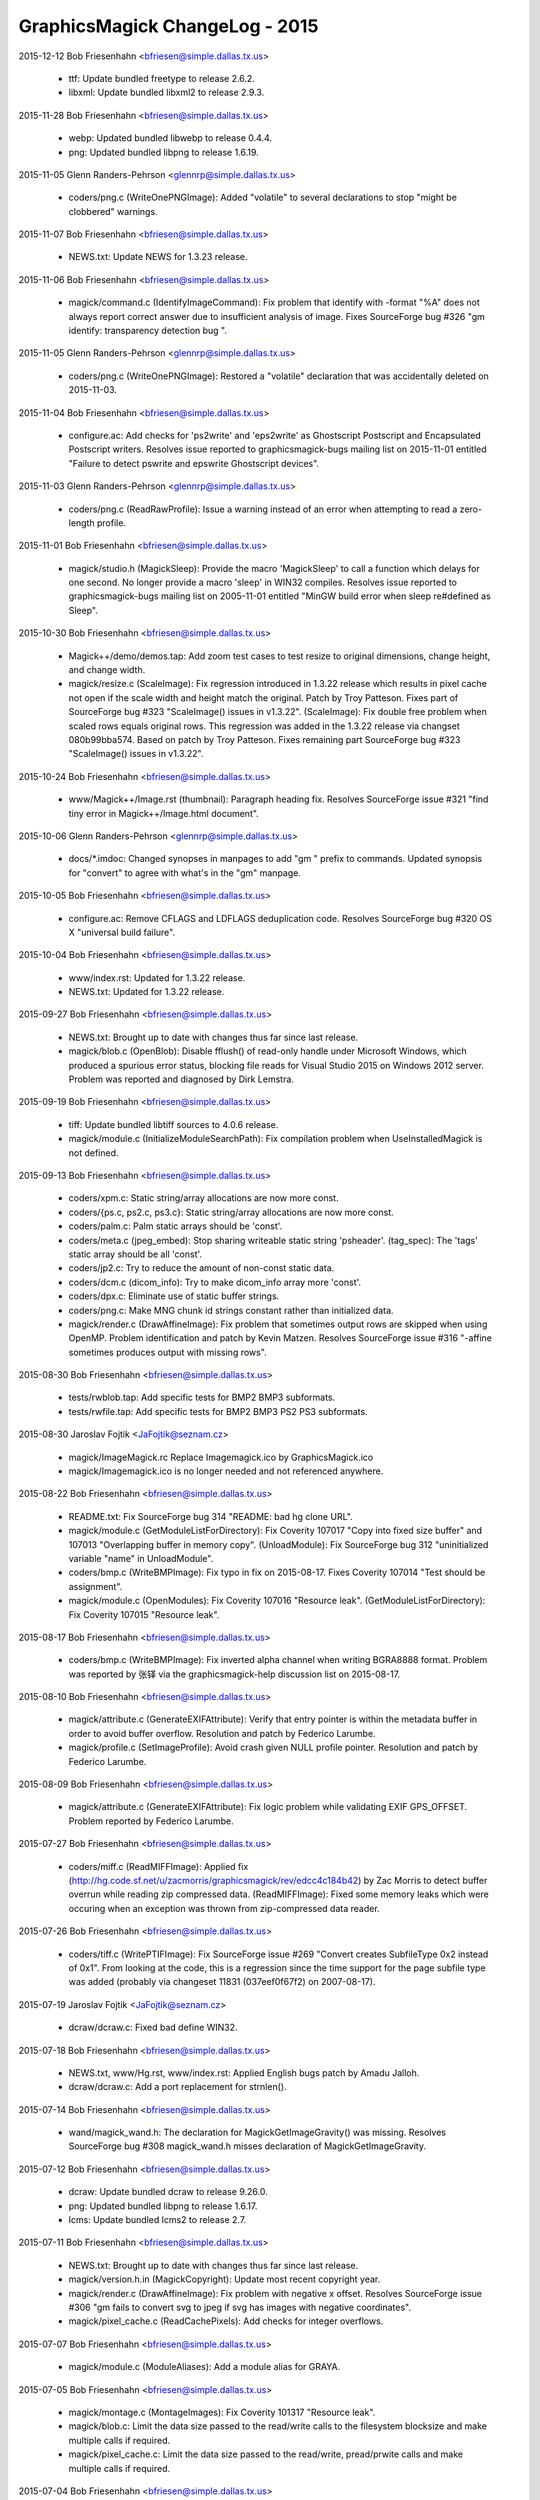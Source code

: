 ================================
GraphicsMagick ChangeLog - 2015
================================

2015-12-12  Bob Friesenhahn  <bfriesen@simple.dallas.tx.us>

  - ttf: Update bundled freetype to release 2.6.2.

  - libxml: Update bundled libxml2 to release 2.9.3.

2015-11-28  Bob Friesenhahn  <bfriesen@simple.dallas.tx.us>

  - webp: Updated bundled libwebp to release 0.4.4.

  - png: Updated bundled libpng to release 1.6.19.

2015-11-05  Glenn Randers-Pehrson  <glennrp@simple.dallas.tx.us>

  - coders/png.c (WriteOnePNGImage): Added "volatile" to
    several declarations to stop "might be clobbered" warnings.

2015-11-07  Bob Friesenhahn  <bfriesen@simple.dallas.tx.us>

  - NEWS.txt: Update NEWS for 1.3.23 release.

2015-11-06  Bob Friesenhahn  <bfriesen@simple.dallas.tx.us>

  - magick/command.c (IdentifyImageCommand): Fix problem that
    identify with -format "%A" does not always report correct answer
    due to insufficient analysis of image.  Fixes SourceForge bug #326
    "gm identify: transparency detection bug ".

2015-11-05  Glenn Randers-Pehrson  <glennrp@simple.dallas.tx.us>

  - coders/png.c (WriteOnePNGImage): Restored a "volatile"
    declaration that was accidentally deleted on 2015-11-03.

2015-11-04  Bob Friesenhahn  <bfriesen@simple.dallas.tx.us>

  - configure.ac: Add checks for 'ps2write' and 'eps2write' as
    Ghostscript Postscript and Encapsulated Postscript
    writers. Resolves issue reported to graphicsmagick-bugs mailing
    list on 2015-11-01 entitled "Failure to detect pswrite and
    epswrite Ghostscript devices".

2015-11-03  Glenn Randers-Pehrson  <glennrp@simple.dallas.tx.us>

  - coders/png.c (ReadRawProfile): Issue a warning instead of
    an error when attempting to read a zero-length profile.

2015-11-01  Bob Friesenhahn  <bfriesen@simple.dallas.tx.us>

  - magick/studio.h (MagickSleep): Provide the macro 'MagickSleep'
    to call a function which delays for one second.  No longer provide
    a macro 'sleep' in WIN32 compiles.  Resolves issue reported to
    graphicsmagick-bugs mailing list on 2005-11-01 entitled "MinGW
    build error when sleep re#defined as Sleep".

2015-10-30  Bob Friesenhahn  <bfriesen@simple.dallas.tx.us>

  - Magick++/demo/demos.tap: Add zoom test cases to test resize to
    original dimensions, change height, and change width.

  - magick/resize.c (ScaleImage): Fix regression introduced in
    1.3.22 release which results in pixel cache not open if the scale
    width and height match the original.  Patch by Troy Patteson.
    Fixes part of SourceForge bug #323 "ScaleImage() issues in
    v1.3.22".
    (ScaleImage): Fix double free problem when scaled rows equals
    original rows.  This regression was added in the 1.3.22 release
    via changset 080b99bba574.  Based on patch by Troy Patteson.
    Fixes remaining part SourceForge bug #323 "ScaleImage() issues in
    v1.3.22".

2015-10-24  Bob Friesenhahn  <bfriesen@simple.dallas.tx.us>

  - www/Magick++/Image.rst (thumbnail): Paragraph heading fix.
    Resolves SourceForge issue #321 "find tiny error in
    Magick++/Image.html document".

2015-10-06  Glenn Randers-Pehrson  <glennrp@simple.dallas.tx.us>

  - docs/\*.imdoc: Changed synopses in manpages to add "gm "
    prefix to commands. Updated synopsis for "convert" to agree
    with what's in the "gm" manpage.

2015-10-05  Bob Friesenhahn  <bfriesen@simple.dallas.tx.us>

  - configure.ac: Remove CFLAGS and LDFLAGS deduplication code.
    Resolves SourceForge bug #320 OS X "universal build failure".

2015-10-04  Bob Friesenhahn  <bfriesen@simple.dallas.tx.us>

  - www/index.rst: Updated for 1.3.22 release.

  - NEWS.txt: Updated for 1.3.22 release.

2015-09-27  Bob Friesenhahn  <bfriesen@simple.dallas.tx.us>

  - NEWS.txt: Brought up to date with changes thus far since last
    release.

  - magick/blob.c (OpenBlob): Disable fflush() of read-only handle
    under Microsoft Windows, which produced a spurious error status,
    blocking file reads for Visual Studio 2015 on Windows 2012 server.
    Problem was reported and diagnosed by Dirk Lemstra.

2015-09-19  Bob Friesenhahn  <bfriesen@simple.dallas.tx.us>

  - tiff: Update bundled libtiff sources to 4.0.6 release.

  - magick/module.c (InitializeModuleSearchPath): Fix compilation
    problem when UseInstalledMagick is not defined.

2015-09-13  Bob Friesenhahn  <bfriesen@simple.dallas.tx.us>

  - coders/xpm.c: Static string/array allocations are now more
    const.

  - coders/{ps.c, ps2.c, ps3.c}: Static string/array allocations are
    now more const.

  - coders/palm.c: Palm static arrays should be 'const'.

  - coders/meta.c (jpeg\_embed): Stop sharing writeable static string
    'psheader'.
    (tag\_spec): The 'tags' static array should be all 'const'.

  - coders/jp2.c: Try to reduce the amount of non-const static data.

  - coders/dcm.c (dicom\_info): Try to make dicom\_info array more
    'const'.

  - coders/dpx.c: Eliminate use of static buffer strings.

  - coders/png.c: Make MNG chunk id strings constant rather than
    initialized data.

  - magick/render.c (DrawAffineImage): Fix problem that sometimes
    output rows are skipped when using OpenMP.  Problem identification
    and patch by Kevin Matzen.  Resolves SourceForge issue #316
    "-affine sometimes produces output with missing rows".

2015-08-30  Bob Friesenhahn  <bfriesen@simple.dallas.tx.us>

  - tests/rwblob.tap: Add specific tests for BMP2 BMP3 subformats.

  - tests/rwfile.tap: Add specific tests for BMP2 BMP3 PS2 PS3
    subformats.

2015-08-30  Jaroslav Fojtik  <JaFojtik@seznam.cz>

  - magick/ImageMagick.rc Replace Imagemagick.ico by GraphicsMagick.ico

  - magick/Imagemagick.ico is no longer needed and not referenced anywhere.

2015-08-22  Bob Friesenhahn  <bfriesen@simple.dallas.tx.us>

  - README.txt: Fix SourceForge bug 314 "README: bad hg clone URL".

  - magick/module.c (GetModuleListForDirectory): Fix Coverity 107017
    "Copy into fixed size buffer" and 107013 "Overlapping buffer in
    memory copy".
    (UnloadModule): Fix SourceForge bug 312 "uninitialized variable
    "name" in UnloadModule".

  - coders/bmp.c (WriteBMPImage): Fix typo in fix on 2015-08-17.
    Fixes Coverity 107014 "Test should be assignment".

  - magick/module.c (OpenModules): Fix Coverity 107016 "Resource
    leak".
    (GetModuleListForDirectory): Fix Coverity 107015 "Resource leak".

2015-08-17  Bob Friesenhahn  <bfriesen@simple.dallas.tx.us>

  - coders/bmp.c (WriteBMPImage): Fix inverted alpha channel when
    writing BGRA8888 format.  Problem was reported by 张铎 via the
    graphicsmagick-help discussion list on 2015-08-17.

2015-08-10  Bob Friesenhahn  <bfriesen@simple.dallas.tx.us>

  - magick/attribute.c (GenerateEXIFAttribute): Verify that entry
    pointer is within the metadata buffer in order to avoid buffer
    overflow.  Resolution and patch by Federico Larumbe.

  - magick/profile.c (SetImageProfile): Avoid crash given NULL
    profile pointer.  Resolution and patch by Federico Larumbe.

2015-08-09  Bob Friesenhahn  <bfriesen@simple.dallas.tx.us>

  - magick/attribute.c (GenerateEXIFAttribute): Fix logic problem
    while validating EXIF GPS\_OFFSET.  Problem reported by Federico
    Larumbe.

2015-07-27  Bob Friesenhahn  <bfriesen@simple.dallas.tx.us>

  - coders/miff.c (ReadMIFFImage): Applied fix
    (http://hg.code.sf.net/u/zacmorris/graphicsmagick/rev/edcc4c184b42)
    by Zac Morris to detect buffer overrun while reading zip
    compressed data.
    (ReadMIFFImage): Fixed some memory leaks which were occuring when
    an exception was thrown from zip-compressed data reader.

2015-07-26  Bob Friesenhahn  <bfriesen@simple.dallas.tx.us>

  - coders/tiff.c (WritePTIFImage): Fix SourceForge issue #269
    "Convert creates SubfileType 0x2 instead of 0x1".  From looking at
    the code, this is a regression since the time support for the page
    subfile type was added (probably via changeset 11831
    (037eef0f67f2) on 2007-08-17).

2015-07-19  Jaroslav Fojtik  <JaFojtik@seznam.cz>

  - dcraw/dcraw.c: Fixed bad define WIN32.

2015-07-18  Bob Friesenhahn  <bfriesen@simple.dallas.tx.us>

  - NEWS.txt, www/Hg.rst, www/index.rst: Applied English bugs patch
    by Amadu Jalloh.

  - dcraw/dcraw.c: Add a port replacement for strnlen().

2015-07-14  Bob Friesenhahn  <bfriesen@simple.dallas.tx.us>

  - wand/magick\_wand.h: The declaration for MagickGetImageGravity()
    was missing.  Resolves SourceForge bug #308 magick\_wand.h misses
    declaration of MagickGetImageGravity.

2015-07-12  Bob Friesenhahn  <bfriesen@simple.dallas.tx.us>

  - dcraw: Update bundled dcraw to release 9.26.0.

  - png: Updated bundled libpng to release 1.6.17.

  - lcms: Update bundled lcms2 to release 2.7.

2015-07-11  Bob Friesenhahn  <bfriesen@simple.dallas.tx.us>

  - NEWS.txt: Brought up to date with changes thus far since last
    release.

  - magick/version.h.in (MagickCopyright): Update most recent
    copyright year.

  - magick/render.c (DrawAffineImage): Fix problem with negative x
    offset.  Resolves SourceForge issue #306 "gm fails to convert svg
    to jpeg if svg has images with negative coordinates".

  - magick/pixel\_cache.c (ReadCachePixels): Add checks for integer
    overflows.

2015-07-07  Bob Friesenhahn  <bfriesen@simple.dallas.tx.us>

  - magick/module.c (ModuleAliases): Add a module alias for GRAYA.

2015-07-05  Bob Friesenhahn  <bfriesen@simple.dallas.tx.us>

  - magick/montage.c (MontageImages): Fix Coverity 101317 "Resource
    leak".

  - magick/blob.c: Limit the data size passed to the read/write
    calls to the filesystem blocksize and make multiple calls if
    required.

  - magick/pixel\_cache.c: Limit the data size passed to the
    read/write, pread/prwite calls and make multiple calls if
    required.

2015-07-04  Bob Friesenhahn  <bfriesen@simple.dallas.tx.us>

  - magick/blob.c (WriteBlobFile): Properly handle short read. Read
    data in units of filesystem block size.
    (BlobToFile): Write data in units of filesystem block size.

  - patches: Added directory of patches which may be useful when
    integrating new versions of 3rd-party programs or libraries into
    the VisualMagick build.

  - libxml: Re-applied libxml changes which were used in prior
    release.

2015-07-03  Bob Friesenhahn  <bfriesen@simple.dallas.tx.us>

  - webp: Updated bundled libwebp to release 0.4.3.

  - ttf: Update bundled freetype to release 2.6.

  - libxml: Update bundled libxml2 to release 2.9.2.

  - tiff/VERSION: Update bundled libtiff to release 4.0.4.

  - magick/nt\_base.h (HAVE\_TIFFISCODECCONFIGURED): Enable use of
    TIFFIsCODECConfigured in MSVC build.

  - coders/tiff.c: I am too lazy to modify VisualMagick configure so
    it is possible to include jpeglib.h in tiff.c, so block out this
    low-value code just for MSVC builds.

2015-06-28  Bob Friesenhahn  <bfriesen@simple.dallas.tx.us>

  - configure.ac, magick/profile.c: Removed support for lcms 1.X.
    No one should be using a lesser version than lcms 2.0.

2015-06-23  Bob Friesenhahn  <bfriesen@simple.dallas.tx.us>

  - magick/blob.c (DisassociateBlob): Applied patch by Dirk Lemstra
    to assure that the image blob is no longer shared with other
    images when the image is written. This helps with thread safety.

2015-06-14  Bob Friesenhahn  <bfriesen@simple.dallas.tx.us>

  - magick/command.c: Add/fix utility usage messages for -box,
    -convolve, -gravity, -linewidth, -list, -mattecolor, -render and
    -shave.  Resolves SourceForge issue #302 "MogrifyUsage prints
    incomplete information ".

2015-06-10  Bob Friesenhahn  <bfriesen@simple.dallas.tx.us>

  - coders/tiff.c (WriteTIFFImage): Include JPEG headers to obtain
    its BITS\_IN\_JSAMPLE definition.  This is needed so we can know
    what JPEG depth libtiff supports.

  - www/index.rst: Add mention of GraphicsMagick having zero defects
    reported by Coverity.

2015-06-07  Bob Friesenhahn  <bfriesen@simple.dallas.tx.us>

  - Magick++/lib/STL.cpp (adaptiveThresholdImage): Add a new
    constructor which accepts a 'double' offset value.  The previous
    version of this constructor is deprecated and subject to removal
    in the future.  The size of the class is enlarged to store a
    'double' and so this is a break in the ABI when this class was
    used.  Code using this class should be re-compiled.

  - Magick++/lib/Image.cpp (adaptiveThreshold): Add a new version of
    this method which accepts a 'double' offset value.  The previous
    version of the method is deprecated and subject to removal in the
    future.  Problem was reported by Dirk Lemstra.

2015-05-27  Bob Friesenhahn  <bfriesen@simple.dallas.tx.us>

  - coders/gray.c (ReadGRAYImage): Based on feedback from Glenn,
    return a gray image from the reader, even if a channelized format
    specifier is given.

2015-05-26  Bob Friesenhahn  <bfriesen@simple.dallas.tx.us>

  - coders/gray.c (ReadGRAYImage): Fix read glitch caused by
    incorrect memset(). Added missing break statement to switch.
    Added more logging.
    (RegisterGRAYImage): Register "gray" formats R, G, B, C, M, Y, K,
    O such that they are not triggered by file extension.  It is
    necessary to apply a magick prefix to the file name (or set image
    magick in the API) in order to force using these formats.  This
    avoids accidents in case the file extension was used for some
    other purpose.

2015-05-25  Bob Friesenhahn  <bfriesen@simple.dallas.tx.us>

  - coders/gray.c: Added support for "GRAYA" format.  Format
    specifiers "R", "G", "B", "A", "C", "M", and "Y" may now be used
    to save and restore the associated channel using the same raw
    format as "GRAY".  These format specifiers were already supported
    but did not appear to serve any useful function.

2015-05-24  Bob Friesenhahn  <bfriesen@simple.dallas.tx.us>

  - configure.ac: Improve handling of libxml2 dependencies.  Only
    test for and use libwmflite.  Full-up libwmf is no longer used.
  - configure.ac: Deduplicate CFLAGS and LDFLAGS.

2015-05-23  Bob Friesenhahn  <bfriesen@simple.dallas.tx.us>

  - coders/png.c (WriteOnePNGImage): Eliminate a "clobber"
    compilation warning.

  - coders/jpeg.c (WriteJPEGImage): Eliminate a "clobber"
    compilation warning.

  - configure.ac: Don't compute libwmf2 and libxml2 linkage path
    based on claimed installation prefix.  This is hoped to improve
    configure reliability on multi-arch type systems.

2015-05-17  Bob Friesenhahn  <bfriesen@simple.dallas.tx.us>

  - configure.ac: Use the first -I, -L, and -l arguments produced by
    freetype-config and don't produce arguments based on installation
    prefix.  This is hoped to improve configure reliability on
    multi-arch type systems.

2015-05-16  Bob Friesenhahn  <bfriesen@simple.dallas.tx.us>

  - magick/tempfile.c (AcquireTemporaryFileDescriptor): P\_tmpdir is
    not an environment variable.  Need to consider Windows environment
    variables for Cygwin.

  - magick/random.c (InitializeMagickRandomKernel): For Microsoft
    Windows, use CryptGenRandom() to salt the built-in random number
    generator.

2015-05-13  Bob Friesenhahn  <bfriesen@simple.dallas.tx.us>

  - magick/utility.c (MagickRandReentrant): Quiet Coverity 10092
    "Calling risky function".
    (MagickRandNewSeed): Quiet Coverity 10093 "Calling risky
    function".

  - coders/tga.c (ReadTGAImage): Quiet Coverity 10201 "Identical
    code for different branches".

  - coders/pcx.c (ReadPCXImage): Quiet Coverity 10218 "Identical
    code for different branches".

2015-05-10  Bob Friesenhahn  <bfriesen@simple.dallas.tx.us>

  - magick/utility.c (GetGeometry): Fix handling of area geometries
    in the form "5000000@".  Resolves SourceForge issue #299 "-resize
    with @ and > in geometry specification".

2015-05-09  Bob Friesenhahn  <bfriesen@simple.dallas.tx.us>

  - coders/tiff.c (WriteTIFFImage): Disable matte channel for
    compression types which don't support it.  Resolves SourceForge
    bug #297 "GM distorts image using -transform".
    (WriteTIFFImage): When type is Optimize, disable matte channel if
    image is opaque.

2015-05-09  Jaroslav Fojtik  <JaFojtik@seznam.cz>

  - webp/src/utils/endian\_inl.h: Fixed defect in intrinsic function
    byteswap\_ulong for Visual Studio less than 2005.

2015-05-08  Jaroslav Fojtik  <JaFojtik@seznam.cz>

  - VisualMagick/configure/system\_page.cpp,
    VisualMagick/configure/system\_page.h: Suppress reloading .vcproj
    when configuration type does not change.

2015-05-08  Jaroslav Fojtik  <JaFojtik@seznam.cz>

  - VisualMagick/configure/system\_page.cpp,
    VisualMagick/configure/system\_page.h,
    VisualMagick/configure/target\_page.h: Ability to re-use already
    given paths. It is highly frustrating to enter path for different
    configurations again and again.

2015-05-07  Bob Friesenhahn  <bfriesen@simple.dallas.tx.us>

  - coders/vid.c (ReadVIDImage): Fix use of uninitialized variable
    reported by MSVC 2003 (but not GCC, Clang, or Coverity).

2015-05-05  Bob Friesenhahn  <bfriesen@simple.dallas.tx.us>

  - coders/miff.c (ReadMIFFImage): Fix possible leak of profiles in
    error path.

  - coders/mpc.c (ReadMPCImage): Fix memory leak of values
    allocation.
    (ReadMPCImage): Fix possible leak of profiles in error path. Fixes
    Coverity 80697 "Resource leak".

2015-05-04  Bob Friesenhahn  <bfriesen@simple.dallas.tx.us>

  - coders/miff.c (ReadMIFFImage): Fix memory leak of values
    allocation.

2015-05-03  Bob Friesenhahn  <bfriesen@simple.dallas.tx.us>

  - coders/dpx.c (ReadDPXImage): Hopefully quiet Coverity 10305
    "Untrusted loop bound".

  - coders/tga.c (ReadTGAImage): Hopefully quiet Coverity 53418
    "Untrusted loop bound".

  - magick/tempfile.c (AcquireTemporaryFileDescriptor): Eliminate
    all use of operating system provided temporary file allocation
    functions (all apparently flawed in one way or another) and rely
    exclusively on our own implementation.

  - magick/constitute.c (ConstituteImage): Quiet Coverity 53399
    "Logically dead code".

  - coders/webp.c (ReadWEBPImage): Quiet Coverity 53400 "Logically dead
    code".

  - coders/miff.c (WriteRunlengthPacket): More work to quiet
    Coverity 10186 and 10214 "Missing break in switch".

2015-05-02  Bob Friesenhahn  <bfriesen@simple.dallas.tx.us>

  - magick/tempfile.c (AcquireTemporaryFileDescriptor): Thoroughly
    vet temporary file path.  Might quiet Coverity 64613 "Use of
    untrusted string value".

  - wand/magick\_compat.c (ParseGeometry): Another try at quieting
    Coverity 10248 "Copy into fixed size buffer" and 10078
    "Overlapping buffer in memory copy" in this dead code.

  - magick/tempfile.c (AcquireTemporaryFileDescriptor): Remove
    unneeded, almost certainly never used, and potentially insecure
    use of mkstemp().  Will quiet Coverity 10315 "Insecure temporary
    file".

2015-04-30  Bob Friesenhahn  <bfriesen@simple.dallas.tx.us>

  - configure.ac: Keep Ghostscript gibberish from appearing in
    Configure output.

  - coders/miff.c (WriteRunlengthPacket): Quiet Coverity 10186 and
    10214 "Missing break in switch".

  - magick/pixel\_cache.c (GetCacheInfo): Quiet Coverity 10208 "Data
    race condition".

  - magick/blob.c (CloneBlobInfo): Quiet Coverity 10188 "Data race
    condition".
    (GetBlobInfo): Quiet Coverity 10191 "Data race condition".

  - magick/image.c (AllocateImage): Quiet Coverity 10196 "Data race
    condition".
    (CloneImage): Quiet Coverity 10206 "Data race condition".

  - magick/map.c (MagickMapAllocateMap): Quiet Coverity 10192, 10193
    and 10228 "Data race condition".

  - configure.ac: Use an algorithm to try to discover the best value
    for GSCMYKDevice.

  - VisualMagick/bin/delegates.mgk: Recipe for 'gs-cmyk' contained a
    typo which breaks using '-type ColorSeparation'.

  - coders/pwp.c (ReadPWPImage): Fix Coverity CID 64491 "Integer
    handling issues".

2015-04-29  Bob Friesenhahn  <bfriesen@simple.dallas.tx.us>

  - coders/xcf.c (load\_tile\_rle): Quiet Coverity 10259 "Untrusted
    loop bound".

  - coders/sct.c (ReadSCTImage): Quiet Coverity 10285 "Untrusted
    loop bound".

  - coders/pwp.c (ReadPWPImage): Quiet Coverity 10299 "Untrusted
    loop bound".

  - coders/pcd.c (ReadPCDImage): Quiet Coverity 10301 "Untrusted
    loop bound".

  - coders/tga.c (ReadTGAImage): Quiet Coverity 53418 "Untrusted
    loop bound".

  - wand/magick\_compat.c (ParseGeometry): Fix overlap strcpy() in
    dead code.  Quiets Coverity 10078 "Overlapping buffer in memory
    copy" and 10248 "Copy into fixed size buffer".

  - magick/segment.c (Classify): Fix Coverity 64317 "Resource leak".

2015-04-28  Bob Friesenhahn  <bfriesen@simple.dallas.tx.us>

  - coders/xcf.c (ReadXCFImage): Fix Coverity 64064 "Resource leak".

  - coders/txt.c (ReadTXTImage): Fix Coverity 64061 "Resource leak".

  - coders/rla.c (ReadRLAImage): Fix Coverity 64063 "Resource leak".

  - coders/dib.c (ReadDIBImage): Fix Coverity 64057 Resource leak".

  - magick/segment.c (Classify): Fix Coverity 64056 "Resource leak".

  - magick/resize.c (SampleImage): Fix Coverity 64053, 64054, and
    64062 "Resource leak".

  - magick/render.c (TraceStrokePolygon): Fix Coverity 64055, 64059,
    and 64060 "Resource leak".

  - magick/magick.c (ListModuleMap): Quiet Coverity 64058 "Resource
    leak".

2015-04-28  Glenn Randers-Pehrson  <glennrp@simple.dallas.tx.us>

  - coders/dpx.c: Fix Coverity 10305 "Untrusted loop bound".

  - coders/cineon.c: Fix Coverity 10310 "Untrusted loop bound".

2015-04-27  Bob Friesenhahn  <bfriesen@simple.dallas.tx.us>

  - magick/memory.c: All use of user-provided allocation functions
    is done via MagickFree(), MagickMalloc(), and MagickRealloc().

2015-04-26  Bob Friesenhahn  <bfriesen@simple.dallas.tx.us>

  - magick/colormap.c (MagickConstrainColormapIndex): For out of
    range condition, specifically return 0 rather than setting index
    to zero, and then returning index.

  - coders/pcx.c (ReadPCXImage): Fix Coverity 10197 "Negative loop
    bound".

  - coders/map.c (ReadMAPImage): Allocate pixels after return case
    for 'ping' mode.
    (ReadMAPImage): Fix problem added in last commit due to multiple
    uses of 'packet\_size'.

  - magick/floats.c (\_Gm\_convert\_fp16\_to\_fp32)
    (\_Gm\_convert\_fp24\_to\_fp32): Fix Coverity 10094 "Logically dead
    code".

  - coders/pcx.c (ReadPCXImage): Fix Coverity 10197 "Negative loop
    bound".

  - coders/wpg.c (UnpackWPG2Raster): Always test for EOF from
    ReadBlobByte().  Should fix Coverity 10205 "Negative loop bound".

2015-04-25  Bob Friesenhahn  <bfriesen@simple.dallas.tx.us>

  - coders/pcx.c (ReadPCXImage): Add some more integer-overflow
    safety to computations.  Add some casts.

  - coders/meta.c (formatIPTC): Fix Coverity 10221 "Infinite loop".

  - magick/attribute.c (GenerateEXIFAttribute): Fix Coverity 10320
    "Untrusted array index read" and "Untrusted loop bound".

2015-04-24  Glenn Randers-Pehrson  <glennrp@simple.dallas.tx.us>

  - coders/gif.c (ReadGIFImage): Attempt to fix Coverity issue
    10284 by using "opacity = (header[3] & 0xff)".

2015-04-23  Glenn Randers-Pehrson  <glennrp@simple.dallas.tx.us>

  - magick/blob.c (ReadBlobMSBLong, ReadBlobLSBLong): Attempt
    to fix various "tainted" or "untrusted" variables
    by masking off all but the lower 32 bits returned.

2015-04-23  Bob Friesenhahn  <bfriesen@simple.dallas.tx.us>

  - coders/xcf.c (ReadXCFImage): Fix Coverity 10216 "Integer
    overflowed argument".

  - magick/transform.c (FlipImage): Fix Coverity 61461 "Division or
    modulo by zero".

  - coders/gif.c: Protect against integer overflow in array size
    calculations.  Used unsigned type for colormap index.

2015-04-22  Bob Friesenhahn  <bfriesen@simple.dallas.tx.us>

  - coders/map.c (ReadMAPImage): Maybe quiet Coverity 10326
    "Untrusted pointer read".

  - magick/utility.c (GlobExpression): See if testing for null
    terminating character quiets Coverity 10246 "Untrusted value as
    argument".

  - magick/transform.c (FlipImage): Possibly quiet case #4 of
    Coverity 10311 "Untrusted value as argument".

  - magick/utility.c (Base64Encode): Quiet Coverity 10296 and 10272
    "Use of untrusted scalar value".

2015-04-22  Glenn Randers-Pehrson  <glennrp@simple.dallas.tx.us>

  - magick/blob.c (ReadBlobMSBShort, ReadBlobLSBShort): Attempt
    to fix various "tainted" or "untrusted" variables, e.g., in
    coders/gif.c and coders/sgi.c by masking off all but the lower
    16 bits returned.

2015-04-21  Bob Friesenhahn  <bfriesen@simple.dallas.tx.us>

  - coders/tim.c (ReadTIMImage): Make TIM reader more robust against
    EOF.

  - coders/sct.c (ReadSCTImage): Make SCT reader more robust against
    EOF.

  - coders/pwp.c (ReadPWPImage): Test loop for EOF.

  - coders/otb.c (ReadOTBImage): Make error reporting a bit more
    robust.

  - coders/jnx.c (ExtractTileJPG): Add some EOF checks.

  - coders/cut.c (ReadCUTImage): Limit width/height to range of
    signed integer.

  - tests/rwfile.tap: Add a R/W file test for ART.

  - tests/rwblob.tap: Add a R/W blob test for ART.

  - coders/art.c (ReadARTImage): Improve error checking.

2015-04-20  Bob Friesenhahn  <bfriesen@simple.dallas.tx.us>

  - coders/sun.c (ReadSUNImage): Try to quench Coverity 10280
    "Untrusted loop bound".

  - coders/mpc.c (ReadMPCImage): Port MIFF header reading fixes.

2015-04-19  Bob Friesenhahn  <bfriesen@simple.dallas.tx.us>

  - coders/miff.c (ReadMIFFImage): MIFF reader failed to read some
    MIFF headers properly.  Fixes SourceForge issue #298 "invalid next
    size (normal)/memory corruption".

2015-04-18  Glenn Randers-Pehrson  <glennrp@simple.dallas.tx.us>

  - coders/png.c (ReadMNGImage): Fix Coverity 55862 "Resource leak"
    and quiet Coverity 55825, 55826, and 55827 "Data race condition".

2015-04-18  Bob Friesenhahn  <bfriesen@simple.dallas.tx.us>

  - magick/utility.c (GetToken): Fix an overlapping strlcpy() which
    caused a crash in pedantic strlcpy() implementations while parsing
    a SVG-style URL from text.  Several other issues remain.

2015-04-16  Bob Friesenhahn  <bfriesen@simple.dallas.tx.us>

  - magick/command.c (ParseUnixCommandLine): Fix Coverity 59256
    "Unused value".

2015-04-15  Bob Friesenhahn  <bfriesen@simple.dallas.tx.us>

  - magick/display.c (MagickXROIImage): Fix Coverity 10179 "Missing
    break in switch".
    (MagickXCropImage): Fix Coverity 10211 "Missing break in switch".

  - magick/utility.c (Base64Decode): Fix Coverity 10203 "Missing
    break in switch".
    (Tokenizer): Quench Coverity 10182 "Missing break in switch".  Not
    believed to be an actual problem.

  - magick/command.c (ParseUnixCommandLine): Fix Coverity 10174 and
    10178 "Missing break in switch".
    (ProcessBatchOptions): Fix Coverity 10180 "Missing break in
    switch".
    (ParseWindowsCommandLine): Fix Coverity 10220 "Missing break in
    switch".

  - coders/xwd.c (ReadXWDImage): Fix Coverity 10095 "Division or
    modulo by zero".  3rd try.

2015-04-14  Glenn Randers-Pehrson  <glennrp@simple.dallas.tx.us>

  - coders/png.c (ReadOneJNGImage): Fix Coverity 55829 and 55846
    "Resource leak".

2015-04-13  Bob Friesenhahn  <bfriesen@simple.dallas.tx.us>

  - magick/quantize.c (GrayscalePseudoClassImage): Fix Coverity
    55831 "Resource leak".  2nd try.

  - coders/vid.c (ReadVIDImage): Fix Coverity 55868 and 55874
    "Resource leak".  2nd try.

2015-04-12  Bob Friesenhahn  <bfriesen@simple.dallas.tx.us>

  - coders/psd.c (ReadPSDImage): Fix Coverity 55855 "Resource
    leak". 2nd try.

  - coders/pict.c (PictPixmapOp): Fix Coverity 55875 and 55883
    "Resource leak". 2nd try.

  - coders/pcx.c (WritePCXImage): Fix Coverity 55877 "Resource
    leak". 2nd try.

  - coders/meta.c (format8BIM): Fix Coverity 55842 "Resource
    leak". 2nd try.

  - coders/mat.c (WriteMATLABImage): Fix Coverity 55850 "Resource
    leak". 2nd try.

  - coders/dpx.c (ReadDPXImage): Fix Coverity 55878 "Resource leak".
    2nd try.

  - coders/preview.c (WritePreviewImage): Fix Coverity 55988
    "Resource leak".

2015-04-12  Glenn Randers-Pehrson  <glennrp@simple.dallas.tx.us>

  - coders/png.c (ReadOneJNGImage): Avoid some memory leaks
    newly reported by Coverity (work in progress)

2015-04-12  Bob Friesenhahn  <bfriesen@simple.dallas.tx.us>

  - magick/resize.c (ScaleImage): Fix Coverity 55824 "Division or
    modulo by float zero".

  - magick/annotate.c (AnnotateImage): Fix Coverity 55863
    "Uninitialized scalar variable".

  - wand/magick\_wand.c (MagickDrawImage): Fix Coverity 55828
    "Resource leak".
    (MagickMontageImage): Fix Coverity 55835 "Resource leak".

  - wand/drawing\_wand.c (DrawComposite): Fix Coverity 55849
    "Resource leak".

  - magick/widget.c (MagickXColorBrowserWidget): Fix Coverity 55854
    "Resource leak".

  - magick/resize.c (ScaleImage): Fix Coverity 55841, 55853, 55858,
    and 55860 "Resource leak".

  - magick/render.c (ConvertPathToPolygon): Fix Coverity 55836
    "Resource leak".
    (DrawDashPolygon): Fix Coverity 55837 "Resource leak".

  - magick/quantize.c (GrayscalePseudoClassImage): Fix Coverity
    55831 "Resource leak".

  - magick/paint.c (ColorFloodfillImage): Fix Coverity 55886
    "Resource leak".

  - magick/map.c (MagickMapAddEntry): Possibly silence 55844
    "Resource leak".

  - magick/image.c (CloneImage): Fix Coverity 55833 "Resource leak".

  - magick/effect.c (BlurImage): Fix Coverity 55851 "Resource leak".

  - magick/display.c (MagickXAnnotateEditImage): Fix Coverity 55830
    "Resource leak".
    (MagickXVisualDirectoryImage): Fix Coverity 55894 "Resource leak".

  - magick/constitute.c (ReadImages): Fix Coverity 55834 "Resource
    leak".
    (ReadInlineImage): Fix Coverity 55843 "Resource leak".

  - magick/compress.c (HuffmanEncode2Image): Fix Coverity 55839
    "Resource leak".
    (HuffmanDecodeImage): Fix Coverity 55859 "Resource leak".

  - magick/color.c (GetColorHistogram): Fix Coverity 55845 "Resource
    leak".
    (ComputeCubeInfo): Fix Coverity 55857 "Resource leak".

  - coders/yuv.c (ReadYUVImage): Fix Coverity 55890 "Resource leak".

  - coders/wpg.c (UnpackWPG2Raster): Fix Coverity 55832 and 55848
    "Resource leak".

2015-04-11  Bob Friesenhahn  <bfriesen@simple.dallas.tx.us>

  - coders/vid.c (ReadVIDImage): Fix Coverity 55868 "Resource leak"
    (ReadVIDImage): Fix Coverity 55874 "Resource leak".

  - coders/txt.c (ReadTXTImage): Fix Coverity 55866 "Resource leak".

  - coders/topol.c (ReadTOPOLImage): Fix Coverity 55865 "Resource
    leak".

  - coders/sgi.c (WriteSGIImage): Fix Coverity 55891 "Resource leak".

  - coders/psd.c (ReadPSDImage): Fix Coverity 55855 "Resource leak".

  - coders/pict.c (WritePICTImage): Fix Coverity 55867, 55875, 55883
    "Resource leak".  Fix Coverity 55892 "Resource leak".

  - coders/pdb.c (ReadPDBImage): Fix Coverity 55840, 55856, and
    55885 "Resource leak".

  - coders/pcx.c (WritePCXImage): Fix Coverity 55877 "Resource
    leak".

  - coders/mvg.c (ReadMVGImage): Fix Coverity 55873 "Resource leak".

  - coders/mpeg.c (WriteMPEGImage): Fix Coverity 55880 "Resource
    leak".

  - coders/miff.c (WriteMIFFImage): Fix Coverity 55864 "Resource
    leak".
    (WriteMIFFImage): Fix Coverity 55872 "Resource leak".

  - coders/meta.c (formatIPTCfromBuffer): Fix Coverity 55838
    "Resource leak".
    (format8BIM): Fix Coverity 55842 and 55852 "Resource leak".
    (formatIPTC): Fix Coverity 5882 "Resource leak".

  - coders/mat.c (ReadMATImage): Fix Coverity 55850 "Resource leak".

  - coders/map.c (ReadMAPImage): Fix Coverity 55876 "Resource leak".

  - coders/logo.c (ReadLOGOImage): Fix Coverity 55870 "Resource
    leak".

  - coders/label.c (ReadLABELImage): Fix Coverity 55869 "Resource
    leak".

  - coders/icon.c (ReadIconImage): Fix Coverity 55887 "Resource
    leak".

  - coders/fits.c (WriteFITSImage): Fix Coverity 55884 "Resource
    leak".

  - coders/dpx.c (WriteDPXImage): Fix Coverity 55861 "Resource
    leak".
    (ReadDPXImage): Fix Coverity 55878 "Resource leak".
    (ReadDPXImage): Fix Coverity 55879 "Resource leak".

  - coders/dib.c (WriteDIBImage): Fix Coverity 55881 "Resource
    leak".
    (WriteDIBImage): Fix Coverity 55895 "Resource leak".

  - coders/cut.c (ReadCUTImage): Fix Coverity 55893 "Resource leak".

  - coders/caption.c (ReadCAPTIONImage): Fix Coverity 55888
    "Resource leak".
    (ReadCAPTIONImage): Fix Coverity 55889 "Resource leak".
    (ReadCAPTIONImage): Fix Coverity 55896 "Resource leak".

  - magick/annotate.c (RenderX11): Silence Coverity 10106 "Logically
    dead code".

  - coders/xcf.c: Silence Coverity 10224, 10233, and 10236 "Improper
    use of negative value".

  - coders/mat.c (ReadMATImage): Silence Coverity 10175 "Improper
    use of negative value"

  - coders/tga.c (ReadTGAImage): Silence Coverity 10088 "Operands
    don't affect result".

  - magick/annotate.c (RenderFreetype): Silence Coverity 14396 and
    44755 "Unused value".

  - coders/wpg.c (LoadWPG2Flags): Silence Coverity 10273 and 10253
    "Unused value".

  - magick/montage.c (MontageImages): Silence Coverity 10255 "Unused
    value".
    (MontageImages): Silence Coverity 10264 "Unused value".

2015-04-09  Glenn Randers-Pehrson  <glennrp@simple.dallas.tx.us>

  - coders/png.c (ReadOneJNGImage): Avoid using a NULL alpha\_image
    or color\_image. (ReadJNGImage): Removed an extraneous CloseBlob().

2015-04-08  Bob Friesenhahn  <bfriesen@simple.dallas.tx.us>

  - magick/utility.c (MagickCreateDirectoryPath): Silence Coverity
    10098 "Logically dead code".

  - magick/resource.c (InitializeMagickResources): Silence Coverity
    10101 "Logically dead code".

  - magick/magick.c (MagickSignalHandlerMessage): Fix Coverity 44725
    "Logically dead code".

  - magick/log.c (DestroyLogInfo): Silence Coverity 53659 and 53661
    "Data race condition".
    (ReadLogConfigureFile): Silence Coverity 53660 "Data race
    condition".

  - magick/effect.c (DespeckleImage): Fix error handling issue
    caused by shadowed variable.  Fixes Coverity 10099 "Logically dead
    code".

  - magick/command.c (TimeImageCommand): Fix Coverity 10097
    "Logically dead code".

  - magick/attribute.c (ReadMSBLong): Hopefully silence Coverity
    10276 "Unintended sign extension".

  - coders/sgi.c (ReadSGIImage, WriteSGIImage): Fix Coverity 10243,
    10244, 10247, 10254, and 10294 "Unintended sign extension".

2015-04-07  Bob Friesenhahn  <bfriesen@simple.dallas.tx.us>

  - magick/xwindow.c (MagickXMakeImage): Quiet Coverity 10282
    "Unused value".

2015-04-06  Bob Friesenhahn  <bfriesen@simple.dallas.tx.us>

  - coders/tiff.c (WriteTIFFImage): Another change targeting
    Coverity 44742 and 44746 "Unintended sign extension".

2015-04-05  Bob Friesenhahn  <bfriesen@simple.dallas.tx.us>

  - magick/render.c (TracePath): Fix Coverity 10258 "Uninitialized
    scalar variable".

  - magick/widget.c (MagickXFontBrowserWidget): Fix Coverity 10323
    "Sizeof not portable".  2nd try.

  - coders/xwd.c (ReadXWDImage): Fix Coverity 10095, 10100, 10104
    "Division or modulo by zero".  2nd try.

  - magick/analyze.c (GetImageCharacteristics): Fix Coverity 10096
    "Logically dead code".

  - coders/yuv.c (ReadYUVImage): Fix Coverity 10260 "Structurally
    dead code".

  - coders/xcf.c (ReadXCFImage): Fix Coverity 10226 "Missing break
    in switch".

  - coders/tim.c (ReadTIMImage): Fix Coverity 10249 "Unused value".

  - coders/tiff.c (CompressionSupported): Fix Coverity 44723
    "Logically dead code".
    (WriteTIFFImage): Fix Coverity 44742 and 44746 "Unintended sign
    extension".

  - coders/ps3.c (WritePS3Image): Validate results from TellBlob()
    and SeekBlob().  Should quiet Coverity 10198 "Improper use of
    negative value".

  - coders/ps2.c (WritePS2Image): Validate results from TellBlob()
    and SeekBlob().  Should quiet Coverity 10230 "Improper use of
    negative value".

  - coders/mpeg.c (WriteMPEGImage): Quiet Coverity 10176 "Missing
    break in switch".

  - coders/map.c (WriteMAPImage): Make MAP reader/writer more
    robust.  May quiet 10326 "Untrusted pointer read".

  - coders/locale.c (ReadLOCALEImage): Quiet Coverity 10108
    "Logically dead code".

  - coders/rle.c: Make URT RLE reader more robust.  Should quiet
    Coverity CID 10070 "Bad bit shift operation", as well as 10235
    "Improper use of negative value".

2015-04-04  Glenn Randers-Pehrson  <glennrp@simple.dallas.tx.us>

  - coders/png.c (WriteOneJNGImage): Quiet Coverity CID issue 14370,
    "Unused value" (status was ignored).

  - coders/png.c (ReadOneJNGImage): Quiet Coverity CID issue 44724,
    "Logically dead code" (skip\_to\_iend can't be true).

  - coders/png.c (ReadOnePNGImage): Attempt to quiet Coverity
    CID 10232 "Missing unlock", by using png\_error() instead of
    throwing an exception.

2015-04-04  Bob Friesenhahn  <bfriesen@simple.dallas.tx.us>

  - coders/xwd.c (ReadXWDImage): Fix Coverity 10104 "Division or
    modulo by zero".

  - magick/resize.c (ResizeImage): Fix Coverity 53404 "Division or
    modulo by zero".

  - coders/ps3.c (WritePS3MaskImage): Fix Coverity 53415 "Improper
    use of negative value".

  - coders/meta.c (parse8BIM): Fix Coverity 53413 "Improper use of
    negative value".
    (parse8BIMW): Fix Coverity 53414 "Improper use of negative value".

  - magick/utility.c (GetMagickGeometry): Fix Coverity 53403 and
    53405 "Division or modulo by float zero".
    (GetPathComponent): Fix Coverity 53417 "Wrong sizeof argument.

  - magick/quantize.c (GrayscalePseudoClassImage): Fix Coverity
    10256 "Wrong sizeof argument".

  - magick/image.c (ResetImagePage): Fix Coverity 53401 "Division or
    modulo by float zero" and 53402 "Division or modulo by float
    zero".

  - coders/histogram.c (WriteHISTOGRAMImage): Silence Coverity 10107
    "Division or modulo by float zero".  2nd try.

  - magick/xwindow.c (MagickXImportImage): Silence Coverity 10207
    "Array compared against 0".

  - magick/widget.c (MagickXColorBrowserWidget): Silence Coverity
    53406 "Identical code for different branches".
    (MagickXListBrowserWidget): Silence Coverity 53407 "Identical code
    for different branches".

  - magick/animate.c (MagickXMagickCommand): Silence Coverity 53410
    "Identical code for different branches".

  - coders/rgb.c (WriteRGBImage): Silence Coverity 53409 "Identical
    code for different branches".

  - coders/cmyk.c (WriteCMYKImage): Silence Coverity 53408
    "Identical code for different branches".

  - magick/xwindow.c (MagickXMakeImage): Silence Coverity 44727
    "Dereference after null check".  2nd try.

  - magick/utility.c (EscapeString): Silence Coverity 53416
    "Dereference before null check".

  - coders/gif.c (WriteGIFImage): Fix Coverity 10219 "Dereference
    null return value".

  - magick/log.c (InitializeLogInfo): Hopefully silence Coverity
    53411 and 53412 "Data race condition".

  - coders/cineon.c (AttributeToString): Silence Coverity 10079
    "Buffer not null terminated".  2nd try.  The buffer is not
    required to be null terminated!

  - coders/pict.c (ReadPICTImage): 10171 "Resource leak".  2nd try.

  - coders/wmf.c (util\_set\_brush): Silence Coverity 44739
    "Out-of-bounds access".  2nd try.

2015-03-29  Bob Friesenhahn  <bfriesen@simple.dallas.tx.us>

  - magick/log.c (SetLogEventMask): Silence Coverity 10069 "Value
    not atomically updated".  Logging initialization is done
    single-threaded entirely in InitializeLogInfo() now.

2015-03-28  Glenn Randers-Pehrson  <glennrp@simple.dallas.tx.us>

  - coders/png.c (ReadOnePNGImage): Attempt to quiet Coverity
    44734 "Data race condition" by freeing mng\_info->png\_pixels
    and mng\_info->quantum\_scanline separately from MngInfoFreeStruct.

2015-03-28  Bob Friesenhahn  <bfriesen@simple.dallas.tx.us>

  - magick/widget.c (XEditText): Silence Coverity 10072 "Overlapping
    buffer in memory copy"

  - coders/locale.c (ReadConfigureFile): Silence Coverity 10075
    "Overlapping buffer in memory copy".

  - magick/xwindow.c (MagickXMakeWindow): Silence Coverity 10076
    "Overlapping buffer in memory copy".

  - coders/dcm.c (funcDCM\_TransferSyntax): Silence Coverity 10083
    "Unchecked return value".

  - magick/static.c (ExecuteStaticModuleProcess): Silence Coverity
    10082 "Unchecked return value".

  - coders/cals.c (ReadCALSImage): Silence Coverity 10086 "Unchecked
    return value from library".
    (ReadCALSImage): Silence Coverity 10085 "Unchecked return value".
    (ReadCALSImage): Silence Coverity 10084 "Unchecked return value
    from library".

  - magick/enhance.c (ModulateImage): Silence Coverity 10087
    "Unchecked return value".

2014-03-24  Jaroslav Fojtik  <JaFojtik@seznam.cz>

  - coders/wpg.c More paranoa in checking ReadBlobByte() negative return.

2015-03-23  Bob Friesenhahn  <bfriesen@simple.dallas.tx.us>

  - magick/attribute.c (Generate8BIMAttribute): Silence Coverity
    10195 "Argument cannot be negative".

  - Magick++/lib/Image.cpp (syncPixels): Silence Coverity 44722
    "Unchecked return value".
    (fontTypeMetrics): Silence Coverity 44721 "Unchecked return
    value".

  - magick/render.c (ConvertPathToPolygon): Silence Coverity 10120
    "Dereference after null check".

  - magick/effect.c (EmbossImage): Silence Coverity 10114
    "Dereference after null check".
    (AdaptiveThresholdImage): Silence Coverity 10118 "Explicit null
    dereferenced".

  - coders/msl.c (MSLPushImage): Silence Coverity 10128 "Dereference
    after null check".

  - magick/render.c (DrawPolygonPrimitive): Silence Coverity 10136
    "Dereference after null check".

  - wand/drawing\_wand.c (DrawSetStrokeDashArray): Silence Coverity
    10117 "Dereference after null check".

  - magick/draw.c (DrawSetStrokeDashArray): Silence Coverity 10150
    "Dereference after null check".

  - wand/drawing\_wand.c (DrawPushGraphicContext): Silence Coverity
    10151 "Dereference after null check".

2015-03-22  Bob Friesenhahn  <bfriesen@simple.dallas.tx.us>

  - coders/meta.c (parse8BIM): Silence Coverity 10159 "Explicit null
    dereferenced".
    (parse8BIMW): Silence Coverity 10144 "Explicit null dereferenced".

  - coders/uil.c (WriteUILImage): Silence Coverity 10202
    "Dereference after null check".  In fact, UIL output was not
    working at all due to this bug.

  - magick/xwindow.c (MagickXMakeImage): Silence Coverity 44727
    "Dereference after null check".

  - Magick++/lib/Image.cpp (colorMapSize): Silence Coverity 44728
    "Dereference after null check".

  - coders/vid.c (ReadVIDImage): Silence Coverity 44730 "Explicit
    null dereferenced".

  - coders/mpc.c (ReadMPCImage): Silence Coverity 44732 "Dereference
    after null check".

  - Magick++/lib/Image.cpp (signature): Silence Coverity 44735
    "Dereference null return value".

  - coders/ps.c (ReadPSImage): Ghostscript options concatenation
    should be more secure against buffer overflow.

  - coders/pdf.c (ReadPDFImage): Applied patch by Chris Gilling such
    that '-define pdf:stop-on-error=true' will stop PDF processing
    immediately upon an error.
    (ReadPDFImage): Ghostscript options concatenation should be more
    secure against buffer overflow.

2015-03-19  Bob Friesenhahn  <bfriesen@simple.dallas.tx.us>

  - magick/animate.c (MagickXAnimateImages): Silence Coverity 44736
    "Dereference null return value".  Also fixed apparent memory leak
    that Coverity did not notice.

  - coders/fits.c (ReadFITSImage): Silence Coverity 10209
    "Dereference before null check".

  - magick/color\_lookup.c (ReadColorConfigureFile): Silence Coverity
    44743 "Dereference before null check".

  - magick/xwindow.c (MagickXMakeImage): Silence Coverity 44745
    "Dereference before null check".

  - coders/pict.c (ReadPICTImage): Hopefully address consequences of
    Coverity 10292 "Untrusted loop bound" although it will likely
    still complain.

  - magick/utility.c (LocaleCompare, LocaleNCompare): Try to create
    an implementation that Coverity won't label an "tainted sink", and
    therefore result in a Coverity "Use of untrusted scalar value"
    report whenever a string from an external source is compared.  The
    original implementations are not believed to be faulty.

2015-03-17  Bob Friesenhahn  <bfriesen@simple.dallas.tx.us>

  - magick/command.c (ProcessBatchOptions): Silence Coverity 10080
    "Buffer not null terminated".

  - magick/widget.c (MagickXConfirmWidget): Silence Coverity 10089
    "Copy-paste error".  This is an amazing find by Coverity.

  - magick/xwindow.c (MagickXImportImage): Silence Coverity 10207
    "Array compared against 0".

  - magick/quantize.c (GrayscalePseudoClassImage): Silence Coverity
    10256 "Wrong sizeof argument".

  - coders/tiff.c (ReadTIFFImage): Fix Coverity 44747 and 44748
    "Extra sizeof expression".

2015-03-16  Bob Friesenhahn  <bfriesen@simple.dallas.tx.us>

  - Magick++/lib/Magick++/Include.h (Magick): Fix compilation with
    'clang' under Linux.  Build was broken yesterday.

  - coders/tiff.c (QuantumTransferMode): Fix reading Old JPEG and
    YCbCr sample images from libtiff pics-3.8.0.tar.gz image file
    collection.  There was a regression for YCbCr added in last
    release.

2015-03-15  Bob Friesenhahn  <bfriesen@simple.dallas.tx.us>

  - coders/bmp.c (ReadBMPImage): Fix Coverity 44726 "Division or
    modulo by float zero".  I don't think that this can actually
    happen due to prior checks.

  - magick/xwindow.c (MagickXMakeWindow): Silence Coverity 10281
    "Copy into fixed size buffer".

  - coders/pdf.c (ReadPDFImage): Silence Coverity 10241 "Copy into
    fixed size buffer".

  - magick/type.c (ReadTypeConfigureFile): Silence Coverity 10242
    "Copy into fixed size buffer".

  - magick/utility.c (GetPathComponent): Silence Coverity 10263
    "Copy into fixed size buffer".

  - coders/txt.c (ReadTXTImage): Silence Coverity 10287 "Copy into
    fixed size buffer".

  - coders/ps.c (WritePSImage): Silence Coverity 10289 "Copy into
    fixed size buffer".

  - magick/delegate.c (ReadConfigureFile): Silence Coverity 10297
    "Copy into fixed size buffer".

  - magick/log.c (ReadLogConfigureFile): Silence Coverity 10300
    "Copy into fixed size buffer".

  - coders/ps3.c (WritePS3Image): Silence Coverity 10303 "Copy into
    fixed size buffer".

  - coders/pdf.c (WritePDFImage): Silence Coverity 10304 "Copy into
    fixed size buffer".

  - coders/ps.c (ReadPSImage): Silence Coverity 10306 "Copy into
    fixed size buffer".

  - coders/msl.c (MSLStartElement): Silence Coverity 10308 "Copy
    into fixed size buffer".

  - coders/ps2.c (WritePS2Image): Silence Coverity 10309 "Copy into
    fixed size buffer".

  - Magick++/lib/Geometry.cpp (operator): Silence Coverity 44749
    "Copy into fixed size buffer".

  - Magick++/lib/Image.cpp (annotate): Silence Coverity 44750 "Copy
    into fixed size buffer".

  - coders/ept.c (ReadEPTImage): Silence Coverity 44751 "Copy into
    fixed size buffer".

  - coders/wmf.c (ipa\_device\_begin): Silence Coverity 44753 "Copy
    into fixed size buffer".
    (lite\_font\_map): Silence Coverity 44752 "Copy into fixed size
    buffer".

  - magick/random.c (InitializeMagickRandomKernel): Silence Coverity
    10091 "Don't Call" in the case where /dev/random is available.

  - coders/mpeg.c (WriteMPEGParameterFiles): Fix Coverity 10190
    "Resource leak".  File descriptor was leaked under certain error
    conditions.

  - coders/wpg.c (UnpackWPG2Raster): Fix Coverity 10312
    "Uninitialized scalar variable" gripe.

  - magick/utility.c (ListFiles): Possibly address
    Coverity 10245 "Sizeof not portable" gripe.

  - magick/widget.c (MagickXFontBrowserWidget): Possibly address
    Coverity 10323 "Sizeof not portable" gripe.

  - coders/mat.c (WriteMATLABImage): FormatString() requires a
    buffer of MaxTextExtent bytes.  Use sprintf instead.  Fix for
    Coverity issue 10170.

  - Magick++/lib/Geometry.cpp (string): FormatString() requires a
    buffer of MaxTextExtent bytes. Fix for Coverity issue 44737.

  - coders/wmf.c (draw\_pattern\_push): FormatString() requires a
    buffer of MaxTextExtent bytes.  Fix for Coverity issue 44741.
    (ipa\_device\_begin): FormatString() requires a buffer of
    MaxTextExtent bytes.  Fix for Coverity issue 44740.
    (util\_set\_brush): FormatString() requires a buffer of
    MaxTextExtent bytes. Fix for Coverity issue 44739.
    (ipa\_region\_clip): FormatString() requires a buffer of
    MaxTextExtent bytes. Fix for Coverity issue 44738.

2015-03-15  Glenn Randers-Pehrson  <glennrp@simple.dallas.tx.us>

  - coders/png.c (WritePNGImage) Avoid a Coverity gripe about
    potential NULL dereference (actually it is impossible because
    png\_error() does not return. Fix for Coverity gripe 44731.

  - coders/png.c (WritePNGImage) Avoid a null pointer dereference
    while logging inherited color\_type. Fix for Coverity issue 10185.

  - coders/png.c (WriteOneJNGImage) Avoid possible unintended sign
    extension. Fix for Coverity issue 44744.

  - coders/png.c (WriteOnePNGImage) Quiet a false Coverity warning
    about dereference after NULL check.  Fix for Coverity issue 44729.

  - coders/png.c (ReadOnePNGImage): Redid the "Respect the
    PixelsResource limit" patch of March 7, using unsigned arithmetic
    to determine the width limit.  Sometimes the calculated
    width limit was incorrectly zero.

2015-03-14  Bob Friesenhahn  <bfriesen@simple.dallas.tx.us>

  - magick/image.c (SetImageInfo): Fix problems with reading
    filenames that include a colon.  Resolves SourceForge bug #294
    "display and convert (probably other things too) choke on
    filenames with colons in".

  - magick/utility.c (GetPathComponent): Fix SubImagePath
    extraction. Fixes SourceForge bug #66 "converting runs slowly when
    subimage is specified".

2015-03-11  Bob Friesenhahn  <bfriesen@simple.dallas.tx.us>

  - doc/options.imdoc (-geometry): Document the significance of 'x'
    as used in a geometry specification.  In particular, document that
    if width is specified without a trailing 'x' that height is set to
    width.  This is in response to SourceForge bug #296 "Strange
    -resize WIDTH results with version 1.3.21".

2015-03-10  Bob Friesenhahn  <bfriesen@simple.dallas.tx.us>

  - magick/utility.c (GlobExpression): Remove use of IsSubimage().

  - magick/image.c (IsSubimage): Re-implement with a more robust
    solution.  Combined with fixes to ps.c and pdf.c, allows selecting
    specific pages, as well as re-ordering.

  - coders/ps.c (ReadPSImage): Set image frame scene ids
    appropriately.

  - coders/pdf.c (ReadPDFImage): Set image frame scene ids
    appropriately.

  - magick/utility.c (TranslateTextEx): -format %Q should report
    JPEG quality estimate if it is available.  Resolves SourceForge
    bug #293 "gm identify bug?".

  - doc/options.imdoc: Documented JPEG-specific -format tags.

2015-03-07  Bob Friesenhahn  <bfriesen@simple.dallas.tx.us>

  - Magick++/lib/Image.cpp (repage): New method to reset page
    settings.  Contributed by Dirk Lemstra.

2015-03-07  Glenn Randers-Pehrson  <glennrp@simple.dallas.tx.us>

  - coders/png.c (ReadOnePNGImage): Respect the PixelsResource
    limit.

  - coders/png.c (ReadOnePNGImage): Moved quantum\_scanline
    and png\_pixels into the MngInfo struct.  This prevents
    memory leaks when reading malformed PNG images, but unfortunately
    triggers a new complaint about a possible race condition.

  - coders/png.c (ReadOnePNGImage): Removed two superflous calls to
    CloseBlob().

  - coders/png.c (ReadOnePNGImage): Do the allocation and free of
    quantum\_scanline outside the "pass" loop, i.e., do it once per
    image rather than once per pass while decoding interlaced PNG
    images.  Log these when -debug coders is enabled.

  - coders/png.c: Fixed typo recently introduced in the JNG reader
    (status != MagickFalse should be status == MagickFalse).

2015-03-05  Bob Friesenhahn  <bfriesen@simple.dallas.tx.us>

  - coders/xwd.c (ReadXWDImage): Fix memory leaks in error paths.

  - coders/xpm.c (ReadXPMImage): Fix memory leaks in error paths.

  - coders/miff.c (ReadMIFFImage): Fix memory leak of Image in error
    case.
    (ReadMIFFImage): Fix memory leaks of zlib and bzlib2 context in
    error path which reports decompression failure.

  - coders/bmp.c (ReadBMPImage): BMP reader was wrongly rejecting
    RLE-compressed files as being too small.  Fixes SourceForge bug
    #295 "1.3.21 identify regression".  Also fixed 'ping' support code
    which was still reading the pixels in 'ping' mode.
    (ReadBMPImage): Fix memory leak when BMP is handled as a sequence.

2015-03-01  Bob Friesenhahn  <bfriesen@simple.dallas.tx.us>

  - coders/palm.c (ReadPALMImage): PALM reader now applies PALM's
    special non-linear colormap if the file does not provide a custom
    colormap.  Custom colormap size is verified to not exceed image
    colors.  Added logging statements regarding colormap.

2015-02-28  Bob Friesenhahn  <bfriesen@simple.dallas.tx.us>

  - www/index.rst: Update for 1.3.21 release.

  - www/Changes.rst: Update for 1.3.21 release.

  - NEWS.txt: Update NEWS for 1.3.21 release.

  - version.sh: Bump/adjust library versioning.

2015-02-25  Bob Friesenhahn  <bfriesen@simple.dallas.tx.us>

  - magick/delegate.c: Fix compilation under Cygwin. Thanks to Marco
    Atzeri for advising us of this problem.

2015-02-24  Bob Friesenhahn  <bfriesen@simple.dallas.tx.us>

  - magick/error.h (ThrowReaderException): More significant
    exceptions (e.g. errors) should overwrite less significant
    exceptions (e.g. warnings) thrown earlier.

  - coders/bmp.c (ReadBMPImage): Detect 32-bit integer overflows and
    other annoyances caused by intentionally broken files.  Also, only
    warn if the file header claims the file is larger than it is since
    this is a benign issue.

  - magick/blob.c (OpenBlob): Fix "magic header bytes" log message
    count value.

2015-02-22  Bob Friesenhahn  <bfriesen@simple.dallas.tx.us>

  - NEWS.txt: Updated NEWS with more changes.

  - Magick++/lib/Magick++/Include.h (Magick): Add GetImageGeometry
    to MagickLib namespace in order to avoid a compilation problem
    noticed with Visual C++ 6.0.

2014-02-22  Jaroslav Fojtik  <JaFojtik@seznam.cz>

  - VisualMagick\configure\configure.cpp Fixed crash.
    Renamed debug to configure\_d.exe to prevent mess.

2015-02-21  Bob Friesenhahn  <bfriesen@simple.dallas.tx.us>

  - magick/magick.c (InitializeMagick): Invoke
    NTInitializeExceptionHandlers() under Windows.

  - magick/nt\_base.c (NTInitializeExceptionHandlers): Add a new
    private function which disables pop-up Windows on exceptions and
    registers a handler for Windows exceptions to clean up temporary
    files prior to program exit.

  - magick/magick.c (PanicDestroyMagick): Use
    PurgeTemporaryFilesAsyncSafe() rather than PurgeTemporaryFiles().
    (InitializeMagickSignalHandlers): Always register for SIGINT, even
    under Microsoft Windows.

  - magick/tempfile.c (PurgeTemporaryFilesAsyncSafe): New private
    function to clean up temporary files prior to program exit.
    Async-safe so it can be safely called from a signal handler.
    Intentionally leaks memory.

2015-02-18  Bob Friesenhahn  <bfriesen@simple.dallas.tx.us>

  - magick/attribute.c (GenerateEXIFAttribute): Fix crash while
    parsing corrupt EXIF which was reported by Stijn Sanders on
    2015-02-17.

  - Magick++/lib/{Blob.cpp, Image.cpp}: Incorrect lock scope
    resulted in Magick++ locking not actually working to protect
    critical sections in spite of no detected problems with locking
    these past 16 years.  Problem was detected using the
    misc-unused-raii check from clang-tidy and was reported by Hyrum
    Wright.

  - coders/palm.c (ReadPALMImage): Add header logging to writer.
    Writer still seeks and overwrites its own header so logging is not
    entirely accurate yet.

2015-02-16  Bob Friesenhahn  <bfriesen@simple.dallas.tx.us>

  - libtool: Update GNU libtool to 2.4.6.

  - coders/palm.c (ReadPALMImage): Fix support for transparency in
    PALM reader.

2015-02-15  Bob Friesenhahn  <bfriesen@simple.dallas.tx.us>

  - coders/palm.c (ReadPALMImage): Major re-work of PALM reader.
    More log message improvements.  More header validation.

2015-02-14  Bob Friesenhahn  <bfriesen@simple.dallas.tx.us>

  - coders/palm.c (ReadPALMImage): Improve log messages.  Add more
    header validation.  Check image pixel limits.  Support 'ping'
    mode.

2015-02-12  Bob Friesenhahn  <bfriesen@simple.dallas.tx.us>

  - coders/palm.c (ReadPALMImage): PALM reader now supports 1, 2, 4,
    8, and 16-bit test files we were able to generate using
    'pnmtopalm'.  A progress monitor was added.  Memory leaks in error
    paths were fixed.

2015-02-12  Glenn Randers-Pehrson  <glennrp@simple.dallas.tx.us>

  - coders/png.c: Insert "if (QuantumTick(...))" ahead of
    each "if (!MagickMonitorFormatted(...)".

2015-02-10  Bob Friesenhahn  <bfriesen@simple.dallas.tx.us>

  - coders/rla.c (ReadRLAImage): Assure that header ASCII strings
    are properly terminated.  Resolves Coverity CID 10322.

2015-02-09  Bob Friesenhahn  <bfriesen@simple.dallas.tx.us>

  - magick/nt\_base.h (STDERR\_FILENO): Provide definitions for
    standard POSIX file numbers so that Visual Studio should compile.
    Fixes SourceForge bug #291 "STDERR\_FILENO (used in magick.c) is
    not defined under Windows"

2015-02-08  Bob Friesenhahn  <bfriesen@simple.dallas.tx.us>

  - Magick++/lib/Image.cpp (Image::quiet()): Patch by Dirk Lemstra
    to support silencing warnings in Magick++.  Adds a quiet() method
    which blocks (ignores) warning exceptions when passed a true
    argument.  Warning exceptions are still generated by default.

  - coders/tiff.c: Support '-define tiff:report-warnings=true' to
    enable that warnings reported by libtiff are thrown as warning
    exceptions so that they may be caught or will be reported at the
    gm command-line.

2015-02-07  Bob Friesenhahn  <bfriesen@simple.dallas.tx.us>

  - coders/tiff.c (WriteTIFFImage): Use YCbCr encoding when JPEG
    compression is requested for an RGB image.

2015-02-04  Bob Friesenhahn  <bfriesen@simple.dallas.tx.us>

  - coders/tiff.c (QuantumTransferMode): Fix reading or writing
    planar min-is-white or min-is-black images with an associated
    alpha channel.

2015-02-01  Bob Friesenhahn  <bfriesen@simple.dallas.tx.us>

  - coders/xpm.c (ReadXPMImage): Reading empty XPM file should not
    cause bad memory access.

  - coders/gif.c (DecodeImage): Assure that GIF decoder does not use
    unitialized data.

  - coders/jpeg.c (ReadJPEGImage): Verify that we support the number
    of output components before proceeding to decode the image.

2015-01-25  Bob Friesenhahn  <bfriesen@simple.dallas.tx.us>

  - coders/miff.c (ReadMIFFImage): MIFF needs to stop spinning if
    zlib or bzlib report an error while decompressing.  Solves problem
    with file provided by Jodie Cunningham on 2015-01-25.

  - coders/vicar.c (ReadVICARImage): Fix Vicar reader's dogged
    determination to continue reading when there is nothing left to
    read.  Solves problem with file provided by Jodie Cunningham on
    2015-01-25.

  - magick/magick.c (PanicDestroyMagick): Replace memory allocation
    functions with dummy functions rather than NULL pointers.
    (InitializeMagickSignalHandlers): Register
    MagickPanicSignalHandler() for SIGSEGV.
    (MagickPanicSignalHandler): Produce an informative message for the
    user.
    (MagickSignalHandlerMessage): Include more detailed information
    from the signal handler via a common routine used by default
    signal handlers.

2015-01-25  Glenn Randers-Pehrson  <glennrp@simple.dallas.tx.us>

  - coders/bmp.c (ReadBMPImage): An attempt to address CID 10291.

2015-01-25  Bob Friesenhahn  <bfriesen@simple.dallas.tx.us>

  - magick/nt\_base.c (Exit): Changed to return 'void'. Function can
    not return a value if it does not return.

  - magick/error.c (DefaultFatalErrorHandler): Invoke
    PanicDestroyMagick() rather than DestroyMagick().  If we are
    really that short on memory, DestroyMagick() might not work.

  - magick/magick.c (MagickPanicSignalHandler): Only use async-safe
    functions in signal handler.
    (PanicDestroyMagick): New function for emergency release of
    persistent resources just prior to program exit.  Async-safe and
    does not acquire or release any heap memory.

  - magick/export.c: Eliminate two 'clang' warnings.

2015-01-24  Bob Friesenhahn  <bfriesen@simple.dallas.tx.us>

  - coders/pdb.c (ReadPDBImage): Fix typo.

  - coders/cineon.c (ReadCINEONImage): Enforce that Cineon image
    info channels is valid.  Solves problem with file provided by
    Jodie Cunningham on 2015-01-24

  - coders/fits.c (ReadFITSImage): Enforce valid bits-per-pixel
    values.  Add detailed header logging.  Solves problem with file
    provided by Jodie Cunningham on 2015-01-24

2015-01-22  Glenn Randers-Pehrson  <glennrp@simple.dallas.tx.us>

  - coders/png.c (ReadPNGImage): Check length of various MNG
    chunks before using the chunk data.

  - coders/png.c (WriteOnePNGImage): Use png\_error() instead of
    throwing an exception so cleanup in the setjmp block can happen,
    including unlocking the semaphore.  Addresses Coverity CID 10184.

2015-01-22  Bob Friesenhahn  <bfriesen@simple.dallas.tx.us>

  - coders/gif.c (WriteGIFImage): Don't use an unchecked value from
    GetImageAttribute(), even if the access succeeded before.
    Resolves Coverity CID 10219.

  - coders/dpx.c (StringToAttribute): Make sure that string is not
    accidentally shortened by one character if it occupies the full
    field size.
    (ReadDPXImage): Validate that the bits per sample claimed by the
    file header is a supported depth before using it further in the
    code.  This might resolve Coverity CID 10071 "Bad shift
    operation".
    (ReadDPXImage): Check for EOF while reading forward to element
    data.  Might solve Coverity CID 10305.

  - coders/dib.c (ReadDIBImage): Resolve Coverity CID 10228 "Integer
    overflowed argument".
    (ReadDIBImage): Hopefully resolve Coverity CID 10268 "Various",
    which is primarily about placing too much trust in the claimed
    number of colors.

  - coders/pnm.c (WritePNMImage): Fix overwrite of status by
    progress monitor.  Remaining issues may lurk within.  May resolve
    Coverity CID 10288.

  - coders/pdb.c: Resolve Coverity CID 11173 "Buffer not null
    terminated".

2015-01-21  Bob Friesenhahn  <bfriesen@simple.dallas.tx.us>

  - magick/magick.c (GetMagickInfoArray): Resolve Coverity CID 10212
    "Missing unlock".

  - magick/colormap.c (ReplaceImageColormap): Allocate new image
    colormap up front in order to avoid the possibility that we are
    left with an image with no colormap due to memory allocation
    failure. If there is a memory allocation failure, then the
    original colormap is preserved.  Resolves Coverity CID 10194
    "Dereference after null check".

  - magick/utility.c (MagickStripSpacesFromString): New private
    utility function to strip spaces from a string.

  - magick/color\_lookup.c (GetColorInfoArray): Resolves Coverity CID
    10231 "Missing unlock"
    (ReadColorConfigureFile): Resolves Coverity CID 10261 "Use of
    untrusted scalar value"
    (GetColorInfo): Resolves Coverity CID 10077 "Overlapping buffer in
    memory copy".

2015-01-21  Glenn Randers-Pehrson  <glennrp@simple.dallas.tx.us>

  - coders/png.c (ReadOnePNGImage): Use png\_error() instead of
    throwing an exception so cleanup in the setjmp block can happen,
    including unlocking the semaphore.  Resolves Coverity CID 10232.

  - coders/png.c (ReadOnePNGImage): Moved a logging statement into a
    block where "attribute" has been checked for NULL.  Resolves
    Coverity CIDs 10185 and 10187.

  - coders/png.c (ReadMNGImage): Fixed a cut-and-paste typo
    (change\_delay should be change\_timeout) reported by Coverity
    CID 10090.

2015-01-20  Bob Friesenhahn  <bfriesen@simple.dallas.tx.us>

  - magick/image.c (CloneImage): The definition is poor as to what a
    non-orphan clone should do.  However, the definition surely does
    not include crashing the software or supplanting the original
    image in an image list.  Clone image blob and previous/next
    pointers but do not supplant original image in list.  Resolves
    Coverity CID 10155.

2015-01-18  Bob Friesenhahn  <bfriesen@simple.dallas.tx.us>

  - coders/dpx.c (WriteRowSamples): Ensure that callback function is
    always defined. Resolves Coverity CID 10122.
    (ReadRowSamples): Ensure that callback function is always
    defined. Resolves Coverity CID 10125.

  - magick/random.c (InitializeMagickRandomKernel): Avoid possible
    double-close of file.  Resolves Coverity CID 10257.

  - coders/histogram.c (WriteHISTOGRAMImage): Avoid possible divide
    by zero exception.  Resolves Coverity CID 10107.

  - magick/error.c (MagickFatalError): Document that
    MagickFatalError() is not supposed to return (program must quit)
    and add GCC/Clang hints to that effect.

  - magick/bit\_stream.c (BitAndMasks): Avoid possible access
    one-beyond end of BitAndMasks array.  It is not clear if there is
    a possible bug with 32-bit quantums.  If there is a bug, it has
    not been noticed via testing.  Resolves Coverity CID 10213.

  - magick/tempfile.c (AcquireTemporaryFileDescriptor): Avoid buffer
    overrun in the case of an astonishingly long environment variable
    string.  Resolves Coverity CID 10267.
    (AddTemporaryFileToList): Use strlcpy() rather than strlcpy().  In
    practice, should not make a difference.  Will quiet Coverity CID
    10321.

  - magick/command.c (GMCommandSingle): Don't use the address of a
    stack allocation to update argv[0]. Removed updating argv[0] until
    a better design can be found.  Resolves Coverity CID 10223.
    (GMCommandSingle): Plan B: Use static allocation from
    SetClientName() to both store the new command name and provide
    storage for argv[0].

  - magick/utility.c (SystemCommand): Fix possible overwrite of
    memory location due to uninitialized 'end' pointer.  Resolves
    Coverity CID 10251.

  - magick/blob.c (WriteBlobFile): Was not closing file in certain
    error conditions.  Resolves Coverity CID 10237.

  - coders/cineon.c (ReadCINEONImage): Don't trust file header so
    much.  Resolves Coverity CIDs 10079, 10310, 10325.

  - coders/art.c (ReadARTImage): Fix signed vs unsigned comparison
    caused by earlier changes.

2014-01-17 Fojtik Jaroslav  <JaFojtik@seznam.cz>

  - coders/wpg.c Do not execute wpg raster read in ping mode.

2014-01-15 Fojtik Jaroslav  <JaFojtik@seznam.cz>

  - coders/mat.c Properly deallocating zip structures.

2015-01-14  Bob Friesenhahn  <bfriesen@simple.dallas.tx.us>

  - coders/sfw.c (ReadSFWImage): Fix pixel cache access errors in
    'ping' mode.

2015-01-13  Bob Friesenhahn  <bfriesen@simple.dallas.tx.us>

  - coders/wmf.c (ReadWMFImage): Fix memory leak in 'ping' mode and
    some error paths.

2015-01-12  Bob Friesenhahn  <bfriesen@simple.dallas.tx.us>

  - coders/jbig.c (ReadJBIGImage): Fix memory leak in 'ping' mode.

  - magick/delegate.c (InvokeDelegate): Fix memory leak of argument
    list when invoking external program via MagickSpawnVP().

2015-01-11  Bob Friesenhahn  <bfriesen@simple.dallas.tx.us>

  - magick/resource.c (InitializeMagickResources): Base image width
    and height default limits on the range of a 32-bit signed integer,
    even for 64-bit builds.  These limits are still beyond what most
    computers in the world can handle.  Limits can be increased by the
    user.

  - coders/xwd.c (ReadXWDImage): Check image size limits
    immediately.

  - coders/xc.c (ReadXCImage): Check image size limits immediately.

  - coders/webp.c (ReadWEBPImage): Check image size limits
    immediately.

  - coders/viff.c (ReadVIFFImage): Check image size limits
    immediately.

  - coders/vicar.c (ReadVICARImage): Check image size limits
    immediately.

  - coders/txt.c (ReadTXTImage): Check image size limits
    immediately.

  - coders/ttf.c (ReadTTFImage): Check image size limits
    immediately.

  - coders/tim.c (ReadTIMImage): Check image size limits
    immediately.

  - coders/tiff.c (ReadTIFFImage): Check image size limits
    immediately.

  - coders/tga.c (ReadTGAImage): Check image size limits
    immediately.

  - coders/sgi.c (ReadSGIImage): Check image size limits
    immediately.

  - coders/sct.c (ReadSCTImage): Check image size limits
    immediately.

  - coders/rle.c (ReadRLEImage): Check image size limits
    immediately.

  - coders/rla.c (ReadRLAImage): Check image size limits
    immediately.

  - coders/psd.c (ReadPSDImage): Check image size limits
    immediately.

  - coders/pnm.c (ReadPNMImage): Check image size limits
    immediately.

  - coders/pix.c (ReadPIXImage): Check image size limits
    immediately.

  - coders/pict.c (ReadPICTImage): Check image size limits
    immediately.

  - coders/pdb.c (ReadPDBImage): Check image size limits
    immediately.

  - coders/pcx.c (ReadPCXImage): Check image size limits
    immediately.

  - coders/pcd.c (ReadPCDImage): Check image size limits
    immediately.

  - coders/otb.c (ReadOTBImage): Check image size limits
    immediately.

  - coders/null.c (ReadNULLImage): Check image size limits
    immediately.

  - coders/mvg.c (ReadMVGImage): Check image size limits
    immediately.

  - coders/mtv.c (ReadMTVImage): Check image size limits
    immediately.

  - coders/mpc.c (ReadMPCImage): Check image size limits
    immediately.

  - coders/miff.c (ReadMIFFImage): Check image size limits
    immediately.

  - coders/jpeg.c (ReadJPEGImage): Check image size limits
    immediately.

  - coders/jp2.c (ReadJP2Image): Check image size limits
    immediately.

  - coders/jbig.c (ReadJBIGImage): Check image size limits
    immediately.

  - coders/hdf.c (ReadHDFImage): Check image size limits
    immediately.

  - coders/gif.c (ReadGIFImage): Check image size limits
    immediately.

  - coders/fpx.c (ReadFPXImage): Check image size limits
    immediately.

  - coders/fax.c (ReadFAXImage): Check image size limits
    immediately.

  - coders/dpx.c (ReadDPXImage): Check image size limits
    immediately.

  - coders/dps.c (ReadDPSImage): Check image size limits
    immediately.

  - coders/dib.c (ReadDIBImage): Check image size limits
    immediately.

  - coders/dcm.c (ReadDCMImage): Check image size limits
    immediately.

  - coders/cut.c (ReadCUTImage): Check image size limits
    immediately.

  - coders/cineon.c (ReadCINEONImage): Check image size limits
    immediately.

  - coders/avs.c (ReadAVSImage): Check image size limits
    immediately.

  - coders/art.c (ReadARTImage): Check image size limits
    immediately.

  - coders/sun.c (ReadSUNImage): Check image size limits in advance
    of allocating memory for pixels.

  - coders/bmp.c (ReadBMPImage): Check image size limits in advance
    of allocating memory for pixels.

  - coders/sun.c (ReadSUNImage): There is no definition for Sun map
    type RMT\_RAW so it can not be supported.  Update DirectClass
    pixels directly rather using SyncImage().  Problem was reported by
    Jodie Cunningham.

2015-01-10  Bob Friesenhahn  <bfriesen@simple.dallas.tx.us>

  - coders/pict.c (ReadPICTImage): Fix PICT reader crash when
    reading corrupted file.

  - coders/sun.c (ReadSUNImage): Sun reader was still not as robust
    as it should be.  Now it is.

2014-01-10 Fojtik Jaroslav  <JaFojtik@seznam.cz>

  - coders/wpg.c Fixed reading behind EOF issue.

2015-01-09  Bob Friesenhahn  <bfriesen@simple.dallas.tx.us>

  - coders/dpx.c (LSBPackedU32WordToOctets): Fix typo which adds
    severe corruption to encoded little-endian 32-bit packed output.
    The good news is that since the corruption is severe, it is easily
    visually detected.  The problem has corrupted all such
    (little-endian 10-bit) output since it was originally implemented
    on 2007-06-17 (changeset 11686, first released in GraphicsMagick
    1.1.8).  GraphicsMagick preserves the endianness of input DPX
    files by default, defaults to big-endian, and DPX files are
    commonly big-endian, so this problem may not have occured for many
    usages.  Problem was reported by Steve Dabner on the
    GraphicsMagick discussion mailing list.

2015-01-05  Bob Friesenhahn  <bfriesen@simple.dallas.tx.us>

  - magick/magick.c (MagickPanicSignalHandler): Print a message in
    the case of signals SIGXCPU and SIGXFSZ.

  - coders/bmp.c (ReadBMPImage): Don't hang in endless loop if EOF
    is encountered while checking for "BA" header.

  - coders/icon.c (ReadIconImage): Limit icon image allocation size.

2015-01-04  Bob Friesenhahn  <bfriesen@simple.dallas.tx.us>

  - coders/icon.c (ReadIconImage): Removed all of the
    previously-existing DIB reading code from icon.c and use new
    "ICODIB" reader to read DIB icons, or the PNG reader to read PNG
    icons.

  - coders/dib.c (ReadDIBImage): Added an "ICODIB" coder for
    internal use which reads a Windows BMP 3 DIB followed by a Windows
    ICO alpha mask.  This allows existing DIB code to be used to read
    ICO directory entries.

2015-01-03  Bob Friesenhahn  <bfriesen@simple.dallas.tx.us>

  - coders/icon.c: The Windows ICO reader is now more robust.  Still
    a work in progress since some files still can not be read or read
    incorrectly.

2015-01-01  Bob Friesenhahn  <bfriesen@simple.dallas.tx.us>

  - magick/resource.c (ListMagickResourceInfo): "kilo" for binary
    prefixes is supposed to be "Ki".

  - magick/utility.c (FormatSize): "kilo" for binary prefixes is
    supposed to be "Ki".

2015-01-01  Glenn Randers-Pehrson  <glennrp@simple.dallas.tx.us>

  - coders/png.c: Use WidthResource and HeightResource instead
    of fixed 1-million limit for rows and columns.

2015-01-01  Bob Friesenhahn  <bfriesen@simple.dallas.tx.us>

  - magick/utility.c (FormatSize): Add 'i' to value range
    identifiers since these are all in units of 2^10 rather than 1000.

  - magick/pixel\_cache.c (CheckImagePixelLimits): Fix typo and
    produce an informative error message.

  - magick/resource.c: Added support for Image width and height
    pixels resource limits.

  - magick/resource.h (ResourceType): New resource enumerations
    WidthResource and HeightResource.

  - magick/enum\_strings.c (StringToResourceType): Added support for
    parsing '-limit Width' and '-limit Height'.

  - magick/pixel\_cache.c (CheckImagePixelLimits): New function to
    test image to see if it exceeds pixels limits.

  - coders/viff.c (ReadVIFFImage): Make the VIFF reader robust with
    detecting and reporting problems.

2014-12-31  Bob Friesenhahn  <bfriesen@simple.dallas.tx.us>

  - Rotate Changelog for new year.  Update documentation copyrights
    for new year.


